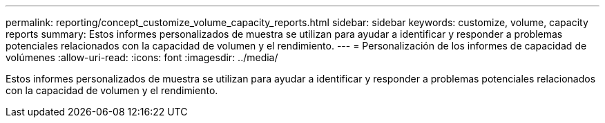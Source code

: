 ---
permalink: reporting/concept_customize_volume_capacity_reports.html 
sidebar: sidebar 
keywords: customize, volume, capacity reports 
summary: Estos informes personalizados de muestra se utilizan para ayudar a identificar y responder a problemas potenciales relacionados con la capacidad de volumen y el rendimiento. 
---
= Personalización de los informes de capacidad de volúmenes
:allow-uri-read: 
:icons: font
:imagesdir: ../media/


[role="lead"]
Estos informes personalizados de muestra se utilizan para ayudar a identificar y responder a problemas potenciales relacionados con la capacidad de volumen y el rendimiento.
